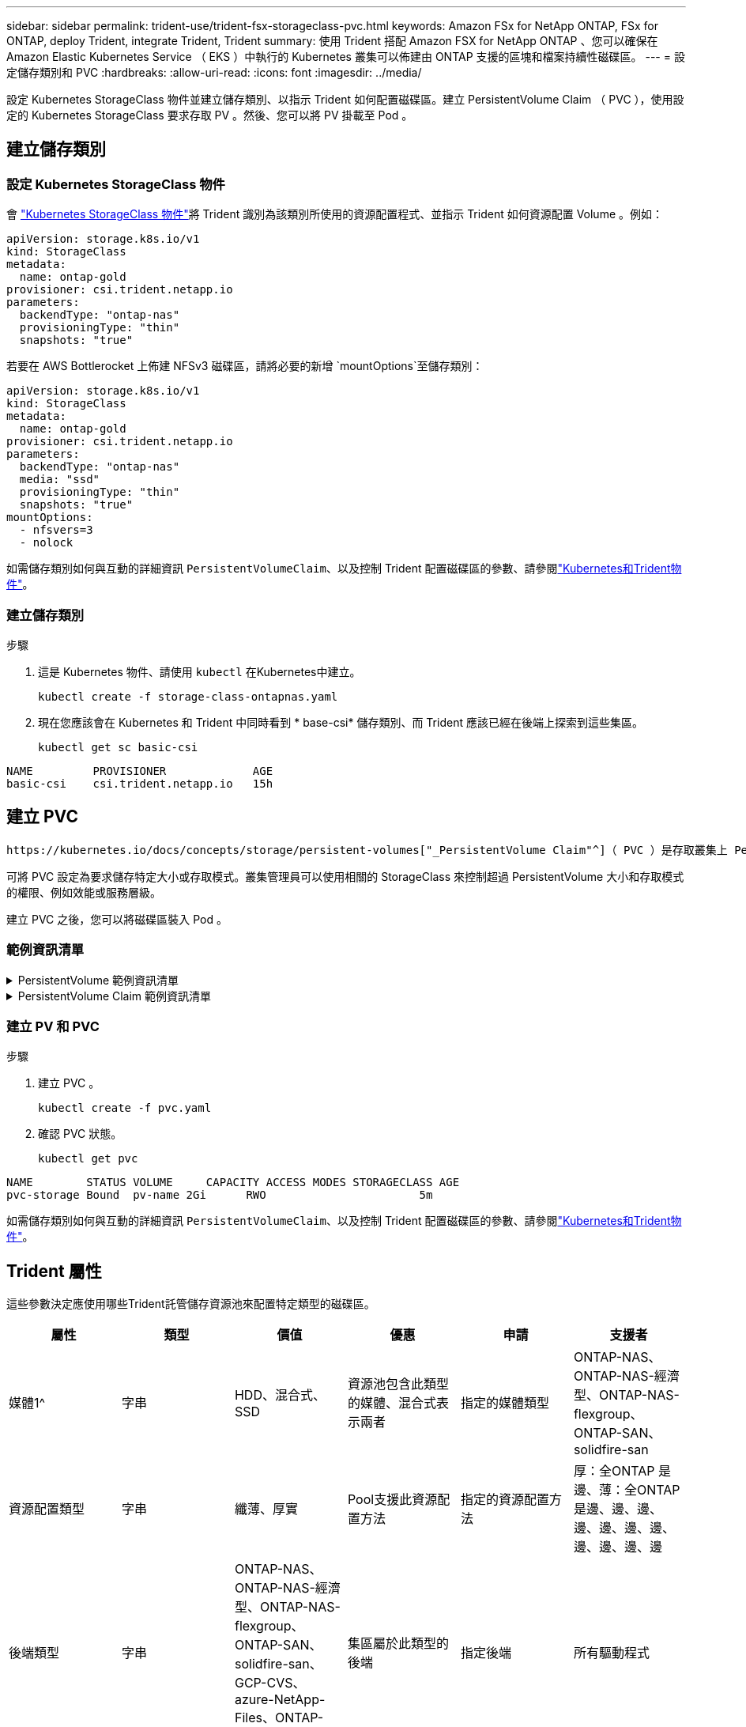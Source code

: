 ---
sidebar: sidebar 
permalink: trident-use/trident-fsx-storageclass-pvc.html 
keywords: Amazon FSx for NetApp ONTAP, FSx for ONTAP, deploy Trident, integrate Trident, Trident 
summary: 使用 Trident 搭配 Amazon FSX for NetApp ONTAP 、您可以確保在 Amazon Elastic Kubernetes Service （ EKS ）中執行的 Kubernetes 叢集可以佈建由 ONTAP 支援的區塊和檔案持續性磁碟區。 
---
= 設定儲存類別和 PVC
:hardbreaks:
:allow-uri-read: 
:icons: font
:imagesdir: ../media/


[role="lead"]
設定 Kubernetes StorageClass 物件並建立儲存類別、以指示 Trident 如何配置磁碟區。建立 PersistentVolume Claim （ PVC ），使用設定的 Kubernetes StorageClass 要求存取 PV 。然後、您可以將 PV 掛載至 Pod 。



== 建立儲存類別



=== 設定 Kubernetes StorageClass 物件

會 https://kubernetes.io/docs/concepts/storage/storage-classes/["Kubernetes StorageClass 物件"^]將 Trident 識別為該類別所使用的資源配置程式、並指示 Trident 如何資源配置 Volume 。例如：

[source, YAML]
----
apiVersion: storage.k8s.io/v1
kind: StorageClass
metadata:
  name: ontap-gold
provisioner: csi.trident.netapp.io
parameters:
  backendType: "ontap-nas"
  provisioningType: "thin"
  snapshots: "true"
----
若要在 AWS Bottlerocket 上佈建 NFSv3 磁碟區，請將必要的新增 `mountOptions`至儲存類別：

[source, YAML]
----
apiVersion: storage.k8s.io/v1
kind: StorageClass
metadata:
  name: ontap-gold
provisioner: csi.trident.netapp.io
parameters:
  backendType: "ontap-nas"
  media: "ssd"
  provisioningType: "thin"
  snapshots: "true"
mountOptions:
  - nfsvers=3
  - nolock
----
如需儲存類別如何與互動的詳細資訊 `PersistentVolumeClaim`、以及控制 Trident 配置磁碟區的參數、請參閱link:../trident-reference/objects.html["Kubernetes和Trident物件"]。



=== 建立儲存類別

.步驟
. 這是 Kubernetes 物件、請使用 `kubectl` 在Kubernetes中建立。
+
[source, console]
----
kubectl create -f storage-class-ontapnas.yaml
----
. 現在您應該會在 Kubernetes 和 Trident 中同時看到 * base-csi* 儲存類別、而 Trident 應該已經在後端上探索到這些集區。
+
[source, console]
----
kubectl get sc basic-csi
----


[listing]
----
NAME         PROVISIONER             AGE
basic-csi    csi.trident.netapp.io   15h

----


== 建立 PVC

 https://kubernetes.io/docs/concepts/storage/persistent-volumes["_PersistentVolume Claim"^]（ PVC ）是存取叢集上 PersistentVolume 的要求。

可將 PVC 設定為要求儲存特定大小或存取模式。叢集管理員可以使用相關的 StorageClass 來控制超過 PersistentVolume 大小和存取模式的權限、例如效能或服務層級。

建立 PVC 之後，您可以將磁碟區裝入 Pod 。



=== 範例資訊清單

.PersistentVolume 範例資訊清單
[%collapsible]
====
此範例資訊清單顯示與 StorageClass 相關的 10Gi 基本 PV `basic-csi`。

[source, YAML]
----
apiVersion: v1
kind: PersistentVolume
metadata:
  name: pv-storage
  labels:
    type: local
spec:
  storageClassName: ontap-gold
  capacity:
    storage: 10Gi
  accessModes:
    - ReadWriteMany
  hostPath:
    path: "/my/host/path"
----
====
.PersistentVolume Claim 範例資訊清單
[%collapsible]
====
這些範例顯示基本的 PVC 組態選項。

.可存取 RWX 的 PVC
此範例顯示具有 rwx 存取權的基本 PVC 、與名稱為的 StorageClass 相關聯 `basic-csi`。

[source, YAML]
----
kind: PersistentVolumeClaim
apiVersion: v1
metadata:
  name: pvc-storage
spec:
  accessModes:
    - ReadWriteMany
  resources:
    requests:
      storage: 1Gi
  storageClassName: ontap-gold
----
.採用 NVMe / TCP 的 PVC
此範例顯示 NVMe / TCP 的基本 PVC ，並提供 rwx 存取，與名稱為的 StorageClass 相關聯 `protection-gold`。

[source, YAML]
----
kind: PersistentVolumeClaim
apiVersion: v1
metadata:
name: pvc-san-nvme
spec:
accessModes:
  - ReadWriteMany
resources:
  requests:
    storage: 300Mi
storageClassName: protection-gold
----
====


=== 建立 PV 和 PVC

.步驟
. 建立 PVC 。
+
[source, console]
----
kubectl create -f pvc.yaml
----
. 確認 PVC 狀態。
+
[source, console]
----
kubectl get pvc
----


[listing]
----
NAME        STATUS VOLUME     CAPACITY ACCESS MODES STORAGECLASS AGE
pvc-storage Bound  pv-name 2Gi      RWO                       5m
----
如需儲存類別如何與互動的詳細資訊 `PersistentVolumeClaim`、以及控制 Trident 配置磁碟區的參數、請參閱link:../trident-reference/objects.html["Kubernetes和Trident物件"]。



== Trident 屬性

這些參數決定應使用哪些Trident託管儲存資源池來配置特定類型的磁碟區。

[cols=",,,,,"]
|===
| 屬性 | 類型 | 價值 | 優惠 | 申請 | 支援者 


| 媒體1^ | 字串 | HDD、混合式、SSD | 資源池包含此類型的媒體、混合式表示兩者 | 指定的媒體類型 | ONTAP-NAS、ONTAP-NAS-經濟型、ONTAP-NAS-flexgroup、ONTAP-SAN、solidfire-san 


| 資源配置類型 | 字串 | 纖薄、厚實 | Pool支援此資源配置方法 | 指定的資源配置方法 | 厚：全ONTAP 是邊、薄：全ONTAP 是邊、邊、邊、邊、邊、邊、邊、邊、邊、邊、邊 


| 後端類型 | 字串  a| 
ONTAP-NAS、ONTAP-NAS-經濟型、ONTAP-NAS-flexgroup、ONTAP-SAN、solidfire-san、GCP-CVS、azure-NetApp-Files、ONTAP-san經濟
| 集區屬於此類型的後端 | 指定後端 | 所有驅動程式 


| 快照 | 布爾 | 對、錯 | 集區支援具有快照的磁碟區 | 已啟用快照的Volume | ONTAP-NAS、ONTAP-SAN、Solidfire-SAN、GCP-CVS 


| 複製 | 布爾 | 對、錯 | 資源池支援複製磁碟區 | 已啟用複本的Volume | ONTAP-NAS、ONTAP-SAN、Solidfire-SAN、GCP-CVS 


| 加密 | 布爾 | 對、錯 | 資源池支援加密磁碟區 | 已啟用加密的Volume | ONTAP-NAS、ONTAP-NAS-經濟型、ONTAP-NAS- FlexGroups、ONTAP-SAN 


| IOPS | 內部 | 正整數 | 集區能夠保證此範圍內的IOPS | Volume保證這些IOPS | solidfire-san 
|===
^1^：ONTAP Select 不受支援
